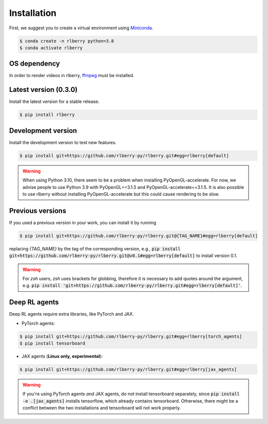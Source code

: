 .. _rlberry: https://github.com/rlberry-py/rlberry

.. _installation:


Installation
============

First, we suggest you to create a virtual environment using
`Miniconda <https://docs.conda.io/en/latest/miniconda.html>`_.

.. code:: bash

    $ conda create -n rlberry python=3.8
    $ conda activate rlberry

OS dependency
-------------

In order to render videos in rlberry, `ffmpeg <https://ffmpeg.org/>`_ must be installed.

Latest version (0.3.0)
-------------------------------------

Install the latest version for a stable release.

.. code:: bash

    $ pip install rlberry


Development version
--------------------

Install the development version to test new features.

.. code:: bash

    $ pip install git+https://github.com/rlberry-py/rlberry.git#egg=rlberry[default]

.. warning::

   When using Python 3.10, there seem to be a problem when installing PyOpenGL-accelerate. For
   now, we advise people to use Python 3.9 with PyOpenGL==3.1.5 and PyOpenGL-accelerate==3.1.5.
   It is also possible to use rlberry without installing PyOpenGL-accelerate but this could cause
   rendering to be slow.


Previous versions
-----------------

If you used a previous version in your work, you can install it by running

.. code:: bash

    $ pip install git+https://github.com/rlberry-py/rlberry.git@{TAG_NAME}#egg=rlberry[default]

replacing `{TAG_NAME}` by the tag of the corresponding version,
e.g., :code:`pip install git+https://github.com/rlberry-py/rlberry.git@v0.1#egg=rlberry[default]`
to install version 0.1.

.. warning::
    For `zsh` users, `zsh` uses brackets for globbing, therefore it is necessary to add quotes around the argument, e.g. :code:`pip install 'git+https://github.com/rlberry-py/rlberry.git#egg=rlberry[default]'`.


Deep RL agents
--------------

Deep RL agents require extra libraries, like PyTorch and JAX.

* PyTorch agents:

.. code:: bash

    $ pip install git+https://github.com/rlberry-py/rlberry.git#egg=rlberry[torch_agents]
    $ pip install tensorboard

* JAX agents (**Linux only, experimental**):

.. code:: bash

    $ pip install git+https://github.com/rlberry-py/rlberry.git#egg=rlberry[jax_agents]

.. warning::
    If you're using PyTorch agents *and* JAX agents, do not install tensorboard separately,
    since :code:`pip install -e .[jax_agents]` installs tensorflow, which already contains
    tensorboard. Otherwise, there might be a conflict between the two installations
    and tensorboard will not work properly.
